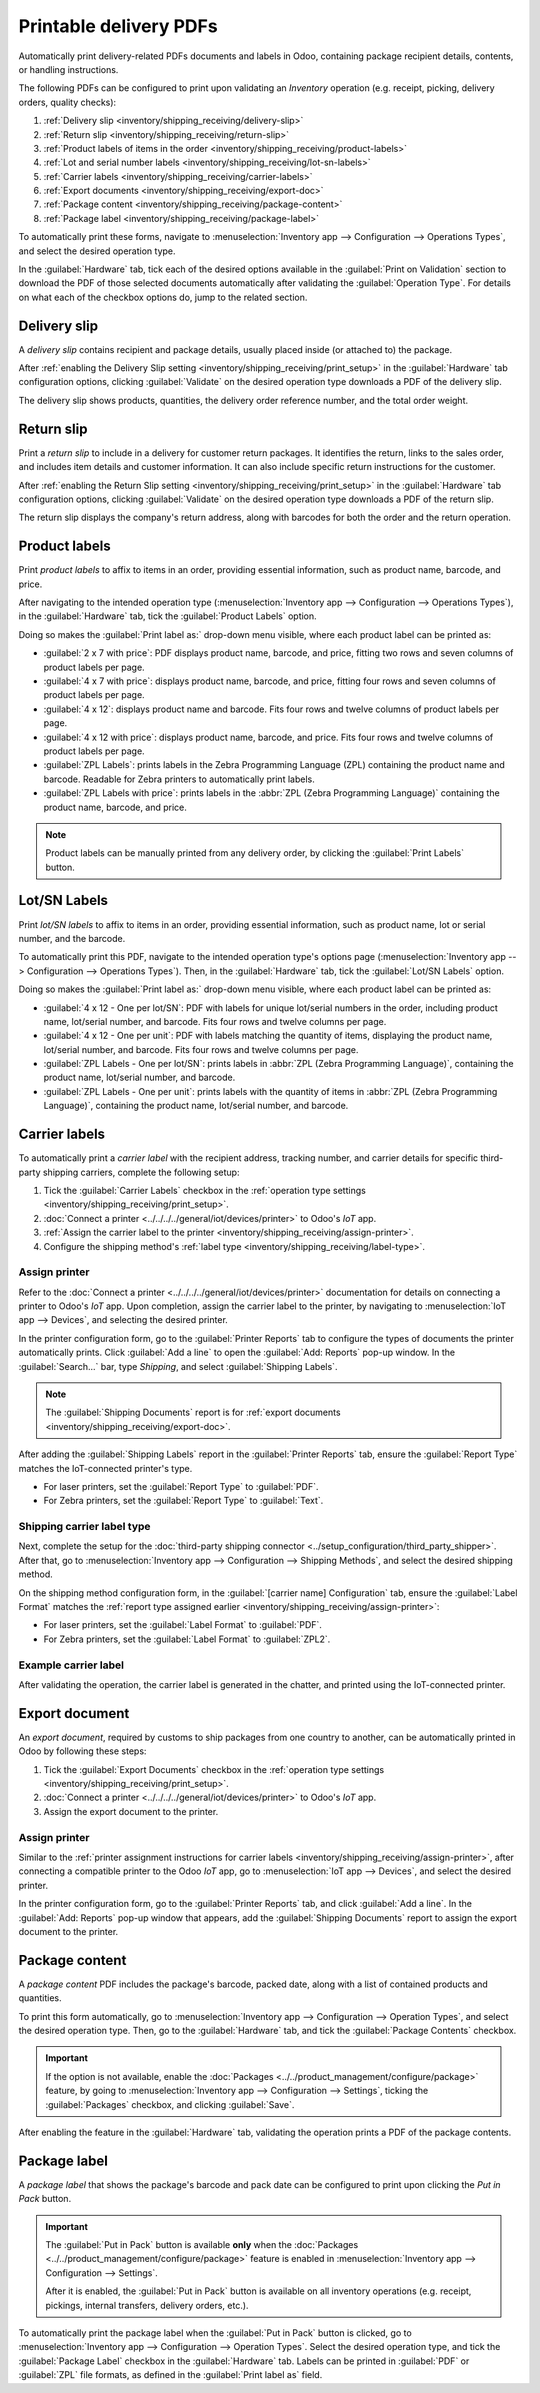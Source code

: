 =======================
Printable delivery PDFs
=======================

Automatically print delivery-related PDFs documents and labels in Odoo, containing package recipient
details, contents, or handling instructions.

The following PDFs can be configured to print upon validating an *Inventory* operation (e.g.
receipt, picking, delivery orders, quality checks):

#. :ref:`Delivery slip <inventory/shipping_receiving/delivery-slip>`
#. :ref:`Return slip <inventory/shipping_receiving/return-slip>`
#. :ref:`Product labels of items in the order <inventory/shipping_receiving/product-labels>`
#. :ref:`Lot and serial number labels <inventory/shipping_receiving/lot-sn-labels>`
#. :ref:`Carrier labels <inventory/shipping_receiving/carrier-labels>`
#. :ref:`Export documents <inventory/shipping_receiving/export-doc>`
#. :ref:`Package content <inventory/shipping_receiving/package-content>`
#. :ref:`Package label <inventory/shipping_receiving/package-label>`

.. _inventory/shipping_receiving/print_setup:

To automatically print these forms, navigate to :menuselection:`Inventory app --> Configuration -->
Operations Types`, and select the desired operation type.

In the :guilabel:`Hardware` tab, tick each of the desired options available in the :guilabel:`Print
on Validation` section to download the PDF of those selected documents automatically after
validating the :guilabel:`Operation Type`. For details on what each of the checkbox options do, jump
to the related section.

.. image:: print_on_validation/print-on-validation.png
   :align: center
   :alt: Show the *Print on Validation* option in the "Pick" *Operation Type*.

.. _inventory/shipping_receiving/delivery-slip:

Delivery slip
=============

A *delivery slip* contains recipient and package details, usually placed inside (or attached to) the
package.

.. seealso::
   - :ref:`Picking list <inventory/warehouses_storage/barcode_picking>`
   - :doc:`Tracking label <../setup_configuration/labels>`

After :ref:`enabling the Delivery Slip setting <inventory/shipping_receiving/print_setup>` in the
:guilabel:`Hardware` tab configuration options, clicking :guilabel:`Validate` on the desired
operation type downloads a PDF of the delivery slip.

The delivery slip shows products, quantities, the delivery order reference number, and the total
order weight.

.. image:: print_on_validation/delivery-slip.png
   :align: center
   :alt: Example delivery slip.

.. _inventory/shipping_receiving/return-slip:

Return slip
===========

Print a *return slip* to include in a delivery for customer return packages. It identifies the
return, links to the sales order, and includes item details and customer information. It can also
include specific return instructions for the customer.

After :ref:`enabling the Return Slip setting <inventory/shipping_receiving/print_setup>` in the
:guilabel:`Hardware` tab configuration options, clicking :guilabel:`Validate` on the desired
operation type downloads a PDF of the return slip.

The return slip displays the company's return address, along with barcodes for both the order and
the return operation.

.. image:: print_on_validation/return-slip.png
   :align: center
   :alt: Example return slip.

.. _inventory/shipping_receiving/product-labels:

Product labels
==============

Print *product labels* to affix to items in an order, providing essential information, such as
product name, barcode, and price.

After navigating to the intended operation type (:menuselection:`Inventory app --> Configuration -->
Operations Types`), in the :guilabel:`Hardware` tab, tick the :guilabel:`Product Labels` option.

Doing so makes the :guilabel:`Print label as:` drop-down menu visible, where each product label can
be printed as:

- :guilabel:`2 x 7 with price`: PDF displays product name, barcode, and price, fitting two rows and
  seven columns of product labels per page.

  .. spoiler:: Example 2 x 7

     .. image:: print_on_validation/two-seven.png
        :align: center
        :alt: Example 2 x 7 with price.

- :guilabel:`4 x 7 with price`: displays product name, barcode, and price, fitting four rows and
  seven columns of product labels per page.

  .. spoiler:: Example 4 x 7

     .. image:: print_on_validation/four-seven.png
        :align: center
        :alt: Example 4 x 7 with price.

- :guilabel:`4 x 12`: displays product name and barcode. Fits four rows and twelve columns of
  product labels per page.

  .. spoiler:: Example 4 x 12

     .. image:: print_on_validation/four-twelve.png
        :align: center
        :alt: Example 4 x 12.

- :guilabel:`4 x 12 with price`: displays product name, barcode, and price. Fits four rows and
  twelve columns of product labels per page.
- :guilabel:`ZPL Labels`: prints labels in the Zebra Programming Language (ZPL) containing the
  product name and barcode. Readable for Zebra printers to automatically print labels.
- :guilabel:`ZPL Labels with price`: prints labels in the :abbr:`ZPL (Zebra Programming Language)`
  containing the product name, barcode, and price.

.. note::
   Product labels can be manually printed from any delivery order, by clicking the :guilabel:`Print
   Labels` button.

.. _inventory/shipping_receiving/lot-sn-labels:

Lot/SN Labels
=============

Print *lot/SN labels* to affix to items in an order, providing essential information, such as
product name, lot or serial number, and the barcode.

To automatically print this PDF, navigate to the intended operation type's options page
(:menuselection:`Inventory app --> Configuration --> Operations Types`). Then, in the
:guilabel:`Hardware` tab, tick the :guilabel:`Lot/SN Labels` option.

Doing so makes the :guilabel:`Print label as:` drop-down menu visible, where each product label can
be printed as:

- :guilabel:`4 x 12 - One per lot/SN`: PDF with labels for unique lot/serial numbers in the order,
  including product name, lot/serial number, and barcode. Fits four rows and twelve columns per
  page.

  .. spoiler:: Example 4 x 12 - One per lot/SN

     .. figure:: print_on_validation/four-twelve-lots.png
        :align: center
        :alt: Order with only one unique set of lot/serial numbers.

        Labels for an order with only one unique set of lot/serial numbers.

- :guilabel:`4 x 12 - One per unit`: PDF with labels matching the quantity of items, displaying the
  product name, lot/serial number, and barcode. Fits four rows and twelve columns per page.
- :guilabel:`ZPL Labels - One per lot/SN`: prints labels in :abbr:`ZPL (Zebra Programming
  Language)`, containing the product name, lot/serial number, and barcode.
- :guilabel:`ZPL Labels - One per unit`: prints labels with the quantity of items in :abbr:`ZPL
  (Zebra Programming Language)`, containing the product name, lot/serial number, and barcode.

.. _inventory/shipping_receiving/carrier-labels:

Carrier labels
==============

To automatically print a *carrier label* with the recipient address, tracking number, and carrier
details for specific third-party shipping carriers, complete the following setup:

#. Tick the :guilabel:`Carrier Labels` checkbox in the :ref:`operation type settings
   <inventory/shipping_receiving/print_setup>`.
#. :doc:`Connect a printer <../../../../general/iot/devices/printer>` to Odoo's *IoT* app.
#. :ref:`Assign the carrier label to the printer <inventory/shipping_receiving/assign-printer>`.
#. Configure the shipping method's :ref:`label type <inventory/shipping_receiving/label-type>`.

.. _inventory/shipping_receiving/assign-printer:

Assign printer
--------------

Refer to the :doc:`Connect a printer <../../../../general/iot/devices/printer>` documentation for
details on connecting a printer to Odoo's *IoT* app. Upon completion, assign the carrier label to
the printer, by navigating to :menuselection:`IoT app --> Devices`, and selecting the desired
printer.

.. image:: print_on_validation/select-printer.png
   :align: center
   :alt: Show a list of IoT devices.

In the printer configuration form, go to the :guilabel:`Printer Reports` tab to configure the types
of documents the printer automatically prints. Click :guilabel:`Add a line` to open the
:guilabel:`Add: Reports` pop-up window. In the :guilabel:`Search...` bar, type `Shipping`, and
select :guilabel:`Shipping Labels`.

.. note::
   The :guilabel:`Shipping Documents` report is for :ref:`export documents
   <inventory/shipping_receiving/export-doc>`.

.. image:: print_on_validation/printer-report.png
   :align: center
   :alt: Show carrier label report added to the *Printer Reports*.

After adding the :guilabel:`Shipping Labels` report in the :guilabel:`Printer Reports` tab, ensure
the :guilabel:`Report Type` matches the IoT-connected printer's type.

- For laser printers, set the :guilabel:`Report Type` to :guilabel:`PDF`.
- For Zebra printers, set the :guilabel:`Report Type` to :guilabel:`Text`.

.. _inventory/shipping_receiving/label-type:

Shipping carrier label type
---------------------------

Next, complete the setup for the :doc:`third-party shipping connector
<../setup_configuration/third_party_shipper>`. After that, go to :menuselection:`Inventory app -->
Configuration --> Shipping Methods`, and select the desired shipping method.

On the shipping method configuration form, in the :guilabel:`[carrier name] Configuration` tab,
ensure the :guilabel:`Label Format` matches the :ref:`report type assigned earlier
<inventory/shipping_receiving/assign-printer>`:

- For laser printers, set the :guilabel:`Label Format` to :guilabel:`PDF`.
- For Zebra printers, set the :guilabel:`Label Format` to :guilabel:`ZPL2`.

.. image:: print_on_validation/label-type.png
   :align: center
   :alt: Show the *Label Type* field on FedEx's shipping method configuration page.

Example carrier label
---------------------

After validating the operation, the carrier label is generated in the chatter, and printed using the
IoT-connected printer.

.. spoiler:: Example carrier label

     .. figure:: print_on_validation/fedex-carrier-label.png
        :align: center
        :alt: Show an example carrier label for FedEx.

        Carrier label for FedEx, containing the recipient address, tracking number, barcode, and
        other shipping information.

.. seealso::
   :doc:`Print carrier labels <../setup_configuration/labels>`

.. _inventory/shipping_receiving/export-doc:

Export document
===============

An *export document*, required by customs to ship packages from one country to another, can be
automatically printed in Odoo by following these steps:

#. Tick the :guilabel:`Export Documents` checkbox in the :ref:`operation type settings
   <inventory/shipping_receiving/print_setup>`.
#. :doc:`Connect a printer <../../../../general/iot/devices/printer>` to Odoo's *IoT* app.
#. Assign the export document to the printer.

Assign printer
--------------

Similar to the :ref:`printer assignment instructions for carrier labels
<inventory/shipping_receiving/assign-printer>`, after connecting a compatible printer to the Odoo
*IoT* app, go to :menuselection:`IoT app --> Devices`, and select the desired printer.

In the printer configuration form, go to the :guilabel:`Printer Reports` tab, and click
:guilabel:`Add a line`. In the :guilabel:`Add: Reports` pop-up window that appears, add the
:guilabel:`Shipping Documents` report to assign the export document to the printer.

.. spoiler:: Example export document

   .. figure:: print_on_validation/export-doc.png
      :align: center
      :alt: Export document for a shipment from the USA to Belgium.

      Export document for a shipment from the USA to Belgium.

.. _inventory/shipping_receiving/package-content:

Package content
===============

A *package content* PDF includes the package's barcode, packed date, along with a list of contained
products and quantities.

To print this form automatically, go to :menuselection:`Inventory app --> Configuration -->
Operation Types`, and select the desired operation type. Then, go to the :guilabel:`Hardware` tab,
and tick the :guilabel:`Package Contents` checkbox.

.. important::
   If the option is not available, enable the :doc:`Packages
   <../../product_management/configure/package>` feature, by going to :menuselection:`Inventory app
   --> Configuration --> Settings`, ticking the :guilabel:`Packages` checkbox, and clicking
   :guilabel:`Save`.

After enabling the feature in the :guilabel:`Hardware` tab, validating the operation prints a PDF of
the package contents.

.. spoiler:: Example package content PDF

   .. figure:: print_on_validation/package-content.png
      :align: center
      :alt: Package contents form showing the package contents, barcode, and pack date.

      Package contents showing the package contents, barcode, and pack date.

.. _inventory/shipping_receiving/package-label:

Package label
=============

A *package label* that shows the package's barcode and pack date can be configured to print upon
clicking the *Put in Pack* button.

.. important::
   The :guilabel:`Put in Pack` button is available **only** when the :doc:`Packages
   <../../product_management/configure/package>` feature is enabled in
   :menuselection:`Inventory app --> Configuration --> Settings`.

   After it is enabled, the :guilabel:`Put in Pack` button is available on all inventory operations
   (e.g. receipt, pickings, internal transfers, delivery orders, etc.).

To automatically print the package label when the :guilabel:`Put in Pack` button is clicked, go to
:menuselection:`Inventory app --> Configuration --> Operation Types`. Select the desired operation
type, and tick the :guilabel:`Package Label` checkbox in the :guilabel:`Hardware` tab. Labels can be
printed in :guilabel:`PDF` or :guilabel:`ZPL` file formats, as defined in the :guilabel:`Print label
as` field.

.. spoiler:: Example of package barcode

   .. image:: print_on_validation/package-barcode.png
      :align: center
      :alt: PDF of package barcode and package date.

